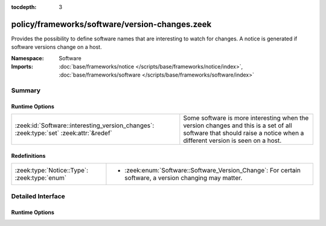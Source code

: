 :tocdepth: 3

policy/frameworks/software/version-changes.zeek
===============================================
.. zeek:namespace:: Software

Provides the possibility to define software names that are interesting to
watch for changes.  A notice is generated if software versions change on a
host.

:Namespace: Software
:Imports: :doc:`base/frameworks/notice </scripts/base/frameworks/notice/index>`, :doc:`base/frameworks/software </scripts/base/frameworks/software/index>`

Summary
~~~~~~~
Runtime Options
###############
====================================================================================== ====================================================================
:zeek:id:`Software::interesting_version_changes`: :zeek:type:`set` :zeek:attr:`&redef` Some software is more interesting when the version changes and this
                                                                                       is a set of all software that should raise a notice when a different
                                                                                       version is seen on a host.
====================================================================================== ====================================================================

Redefinitions
#############
============================================ ======================================================
:zeek:type:`Notice::Type`: :zeek:type:`enum` 
                                             
                                             * :zeek:enum:`Software::Software_Version_Change`:
                                               For certain software, a version changing may matter.
============================================ ======================================================


Detailed Interface
~~~~~~~~~~~~~~~~~~
Runtime Options
###############
.. zeek:id:: Software::interesting_version_changes
   :source-code: policy/frameworks/software/version-changes.zeek 22 22

   :Type: :zeek:type:`set` [:zeek:type:`string`]
   :Attributes: :zeek:attr:`&redef`
   :Default: ``{}``

   Some software is more interesting when the version changes and this
   is a set of all software that should raise a notice when a different
   version is seen on a host.


